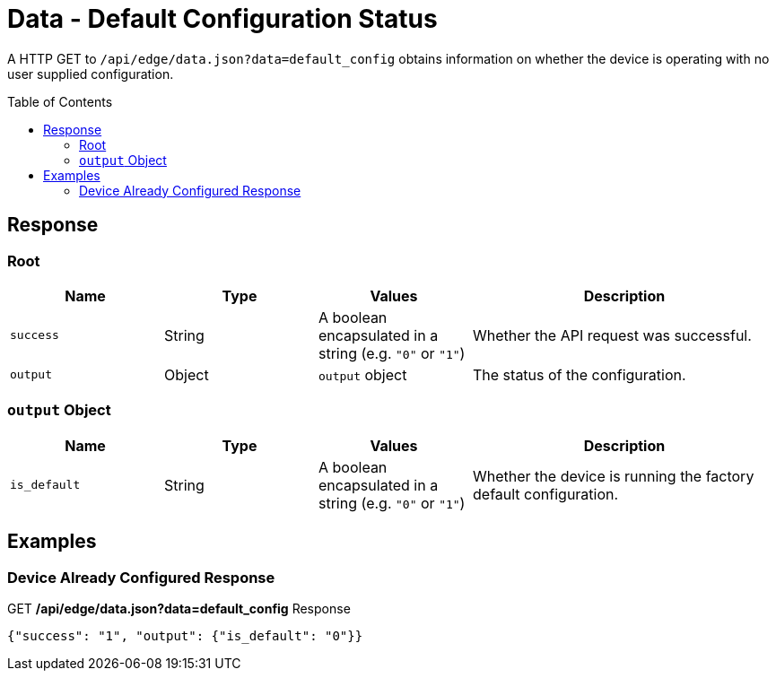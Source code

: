 = Data - Default Configuration Status
:toc: preamble

A HTTP GET to `/api/edge/data.json?data=default_config` obtains information on whether the device is operating with no user supplied configuration.

== Response

=== Root

[cols="1,1,1,2", options="header"] 
|===
|Name
|Type
|Values
|Description

|`success`
|String
|A boolean encapsulated in a string (e.g. `"0"` or `"1"`)
|Whether the API request was successful.

|`output`
|Object
|`output` object
|The status of the configuration.
|===

=== `output` Object

[cols="1,1,1,2", options="header"] 
|===
|Name
|Type
|Values
|Description

|`is_default`
|String
|A boolean encapsulated in a string (e.g. `"0"` or `"1"`)
|Whether the device is running the factory default configuration.
|===

== Examples

=== Device Already Configured Response

.GET */api/edge/data.json?data=default_config* Response
[source,json]
----
{"success": "1", "output": {"is_default": "0"}}
----
